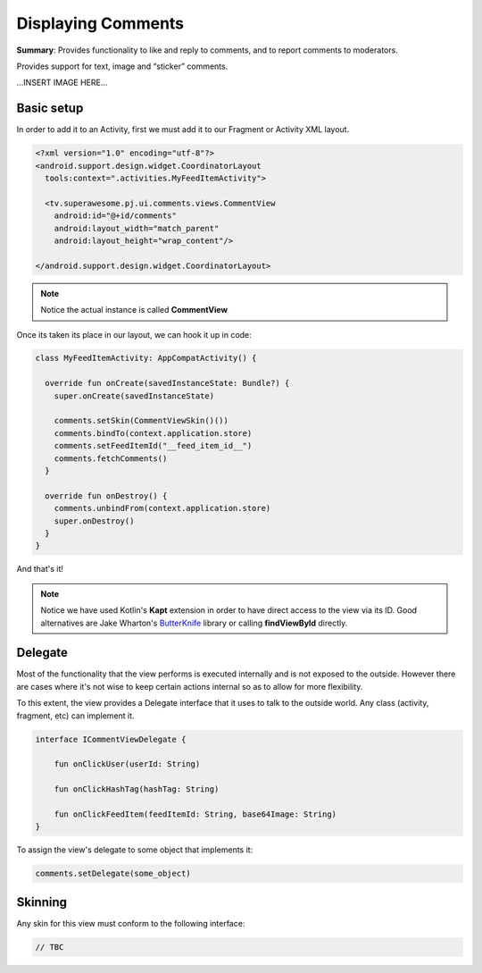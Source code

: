 Displaying Comments
===================

**Summary**: Provides functionality to like and reply to comments,
and to report comments to moderators.

Provides support for text, image and “sticker” comments.


...INSERT IMAGE HERE...

Basic setup
-----------

In order to add it to an Activity, first we must add it to our Fragment or
Activity XML layout.

.. code-block:: XML

    <?xml version="1.0" encoding="utf-8"?>
    <android.support.design.widget.CoordinatorLayout
      tools:context=".activities.MyFeedItemActivity">

      <tv.superawesome.pj.ui.comments.views.CommentView
        android:id="@+id/comments"
        android:layout_width="match_parent"
        android:layout_height="wrap_content"/>

    </android.support.design.widget.CoordinatorLayout>

.. note::
    Notice the actual instance is called **CommentView**

Once its taken its place in our layout, we can hook it up in code:

.. code-block:: java

    class MyFeedItemActivity: AppCompatActivity() {

      override fun onCreate(savedInstanceState: Bundle?) {
        super.onCreate(savedInstanceState)

        comments.setSkin(CommentViewSkin()())
        comments.bindTo(context.application.store)
        comments.setFeedItemId("__feed_item_id__")
        comments.fetchComments()
      }

      override fun onDestroy() {
        comments.unbindFrom(context.application.store)
        super.onDestroy()
      }
    }

And that's it!

.. note::
    Notice we have used Kotlin's **Kapt** extension in order to have direct access to the view via its ID. Good alternatives are Jake Wharton's `ButterKnife <http://jakewharton.github.io/butterknife/>`_ library or calling **findViewById** directly.

Delegate
--------

Most of the functionality that the view performs is executed internally and is
not exposed to the outside.
However there are cases where it's not wise to keep certain actions internal
so as to allow for more flexibility.

To this extent, the view provides a Delegate interface that it
uses to talk to the outside world. Any class (activity, fragment, etc) can
implement it.

.. code-block:: java

		interface ICommentViewDelegate {

		    fun onClickUser(userId: String)

		    fun onClickHashTag(hashTag: String)

		    fun onClickFeedItem(feedItemId: String, base64Image: String)
		}

To assign the view's delegate to some object that implements it:

.. code-block:: java

    comments.setDelegate(some_object)

Skinning
--------

Any skin for this view must conform to the following interface:

.. code-block:: java

    // TBC 

